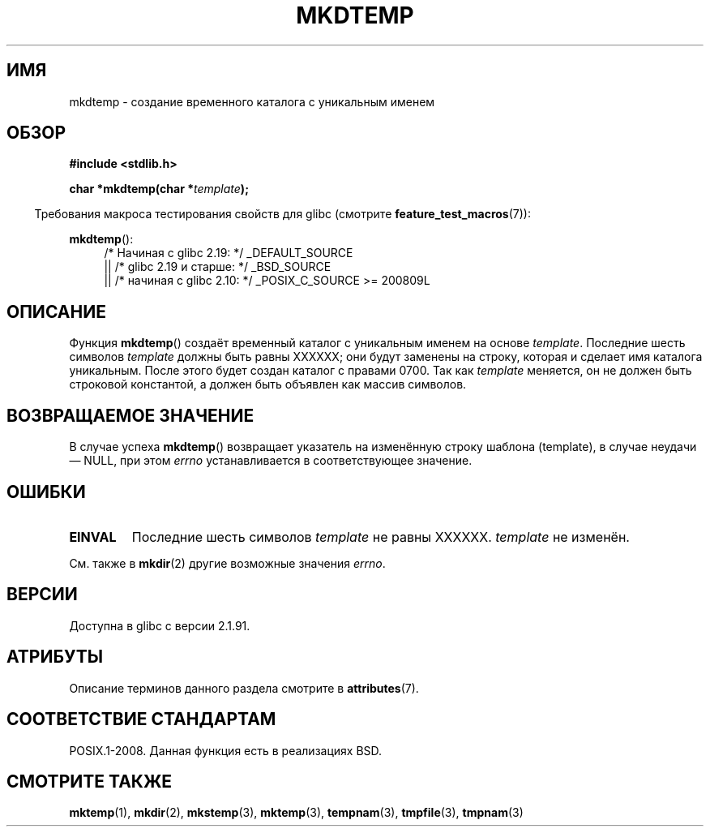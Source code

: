 .\" -*- mode: troff; coding: UTF-8 -*-
.\" Copyright 2001 John Levon <moz@compsoc.man.ac.uk>
.\" Based on mkstemp(3), Copyright 1993 David Metcalfe (david@prism.demon.co.uk)
.\" and GNU libc documentation
.\"
.\" %%%LICENSE_START(VERBATIM)
.\" Permission is granted to make and distribute verbatim copies of this
.\" manual provided the copyright notice and this permission notice are
.\" preserved on all copies.
.\"
.\" Permission is granted to copy and distribute modified versions of this
.\" manual under the conditions for verbatim copying, provided that the
.\" entire resulting derived work is distributed under the terms of a
.\" permission notice identical to this one.
.\"
.\" Since the Linux kernel and libraries are constantly changing, this
.\" manual page may be incorrect or out-of-date.  The author(s) assume no
.\" responsibility for errors or omissions, or for damages resulting from
.\" the use of the information contained herein.  The author(s) may not
.\" have taken the same level of care in the production of this manual,
.\" which is licensed free of charge, as they might when working
.\" professionally.
.\"
.\" Formatted or processed versions of this manual, if unaccompanied by
.\" the source, must acknowledge the copyright and authors of this work.
.\" %%%LICENSE_END
.\"*******************************************************************
.\"
.\" This file was generated with po4a. Translate the source file.
.\"
.\"*******************************************************************
.TH MKDTEMP 3 2016\-07\-17 GNU "Руководство программиста Linux"
.SH ИМЯ
mkdtemp \- создание временного каталога с уникальным именем
.SH ОБЗОР
.nf
\fB#include <stdlib.h>\fP
.PP
\fBchar *mkdtemp(char *\fP\fItemplate\fP\fB);\fP
.fi
.PP
.in -4n
Требования макроса тестирования свойств для glibc (смотрите
\fBfeature_test_macros\fP(7)):
.in
.PP
\fBmkdtemp\fP():
.br
.ad l
.RS 4
.PD 0
/* Начиная с glibc 2.19: */ _DEFAULT_SOURCE
.br
|| /* glibc 2.19 и старше: */ _BSD_SOURCE
.br
|| /* начиная с glibc 2.10: */ _POSIX_C_SOURCE\ >=\ 200809L
.ad
.PD
.RE
.SH ОПИСАНИЕ
Функция \fBmkdtemp\fP() создаёт временный каталог с уникальным именем на основе
\fItemplate\fP. Последние шесть символов \fItemplate\fP должны быть равны XXXXXX;
они будут заменены на строку, которая и сделает имя каталога
уникальным. После этого будет создан каталог с правами 0700. Так как
\fItemplate\fP меняется, он не должен быть строковой константой, а должен быть
объявлен как массив символов.
.SH "ВОЗВРАЩАЕМОЕ ЗНАЧЕНИЕ"
В случае успеха \fBmkdtemp\fP() возвращает указатель на изменённую строку
шаблона (template), в случае неудачи \(em NULL, при этом \fIerrno\fP
устанавливается в соответствующее значение.
.SH ОШИБКИ
.TP 
\fBEINVAL\fP
Последние шесть символов \fItemplate\fP не равны XXXXXX. \fItemplate\fP не
изменён.
.PP
См. также в \fBmkdir\fP(2) другие возможные значения \fIerrno\fP.
.SH ВЕРСИИ
Доступна в glibc с версии 2.1.91.
.SH АТРИБУТЫ
Описание терминов данного раздела смотрите в \fBattributes\fP(7).
.TS
allbox;
lb lb lb
l l l.
Интерфейс	Атрибут	Значение
T{
\fBmkdtemp\fP()
T}	Безвредность в нитях	MT\-Safe
.TE
.SH "СООТВЕТСТВИЕ СТАНДАРТАМ"
.\" As at 2006, this function is being considered for a revision of POSIX.1
.\" Also in NetBSD 1.4.
POSIX.1\-2008. Данная функция есть в реализациях BSD.
.SH "СМОТРИТЕ ТАКЖЕ"
\fBmktemp\fP(1), \fBmkdir\fP(2), \fBmkstemp\fP(3), \fBmktemp\fP(3), \fBtempnam\fP(3),
\fBtmpfile\fP(3), \fBtmpnam\fP(3)
